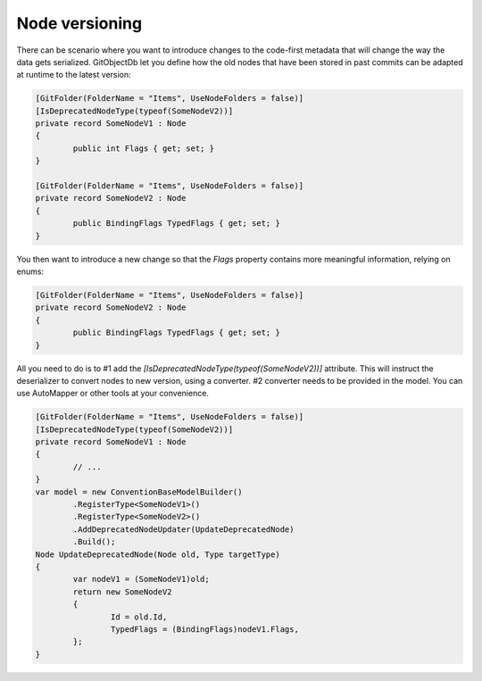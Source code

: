 Node versioning
===============

There can be scenario where you want to introduce changes to the code-first metadata that will change the way the data gets serialized. GitObjectDb let you define how the old nodes that have been stored in past commits can be adapted at runtime to the latest version:

.. code-block:: csharp

	[GitFolder(FolderName = "Items", UseNodeFolders = false)]
	[IsDeprecatedNodeType(typeof(SomeNodeV2))]
	private record SomeNodeV1 : Node
	{
		public int Flags { get; set; }
	}

	[GitFolder(FolderName = "Items", UseNodeFolders = false)]
	private record SomeNodeV2 : Node
	{
		public BindingFlags TypedFlags { get; set; }
	}

You then want to introduce a new change so that the `Flags` property contains more meaningful information, relying on enums:

.. code-block:: csharp

	[GitFolder(FolderName = "Items", UseNodeFolders = false)]
	private record SomeNodeV2 : Node
	{
		public BindingFlags TypedFlags { get; set; }
	}

All you need to do is to #1 add the `[IsDeprecatedNodeType(typeof(SomeNodeV2))]` attribute. This will instruct the deserializer to convert nodes to new version, using a converter. #2 converter needs to be provided in the model. You can use AutoMapper or other tools at your convenience.

.. code-block:: csharp

	[GitFolder(FolderName = "Items", UseNodeFolders = false)]
	[IsDeprecatedNodeType(typeof(SomeNodeV2))]
	private record SomeNodeV1 : Node
	{
		// ...
	}
	var model = new ConventionBaseModelBuilder()
		.RegisterType<SomeNodeV1>()
		.RegisterType<SomeNodeV2>()
		.AddDeprecatedNodeUpdater(UpdateDeprecatedNode)
		.Build();
	Node UpdateDeprecatedNode(Node old, Type targetType)
	{
		var nodeV1 = (SomeNodeV1)old;
		return new SomeNodeV2
		{
			Id = old.Id,
			TypedFlags = (BindingFlags)nodeV1.Flags,
		};
	}

